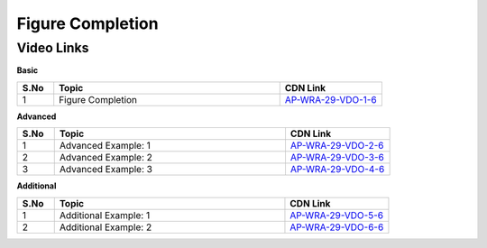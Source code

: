 ============================
Figure Completion
============================


---------------
 Video Links
---------------


**Basic**


.. csv-table:: 
   :header: "S.No","Topic","CDN Link"
   :widths: 10, 62, 28
   
   "1","Figure Completion","`AP-WRA-29-VDO-1-6 <https://cdn.talentsprint.com/talentsprint/aptitude/reasoning/english/non_verbal_reasoning/figure_completion.mp4>`_"

 
 

**Advanced**


.. csv-table:: 
   :header: "S.No","Topic","CDN Link"
   :widths: 10, 62, 28
   
   "1","Advanced Example: 1","`AP-WRA-29-VDO-2-6 <https://cdn.talentsprint.com/talentsprint/aptitude/reasoning/english/figure_completion/q1.mp4>`_"
   "2","Advanced Example: 2","`AP-WRA-29-VDO-3-6 <https://cdn.talentsprint.com/talentsprint/aptitude/reasoning/english/figure_completion/q2.mp4>`_"
   "3","Advanced Example: 3","`AP-WRA-29-VDO-4-6 <https://cdn.talentsprint.com/talentsprint/aptitude/reasoning/english/figure_completion/q3.mp4>`_"

   
   
   

**Additional**


.. csv-table:: 
   :header: "S.No","Topic","CDN Link"
   :widths: 10, 62, 28
   
   "1","Additional Example: 1","`AP-WRA-29-VDO-5-6 <https://cdn.talentsprint.com/talentsprint/aptitude/reasoning/english/additional_questions/non_verbal_reasoning/figure_completion_1.mp4>`_"
   "2","Additional Example: 2","`AP-WRA-29-VDO-6-6 <https://cdn.talentsprint.com/talentsprint/aptitude/reasoning/english/additional_questions/non_verbal_reasoning/figure_completion_2.mp4>`_"
   